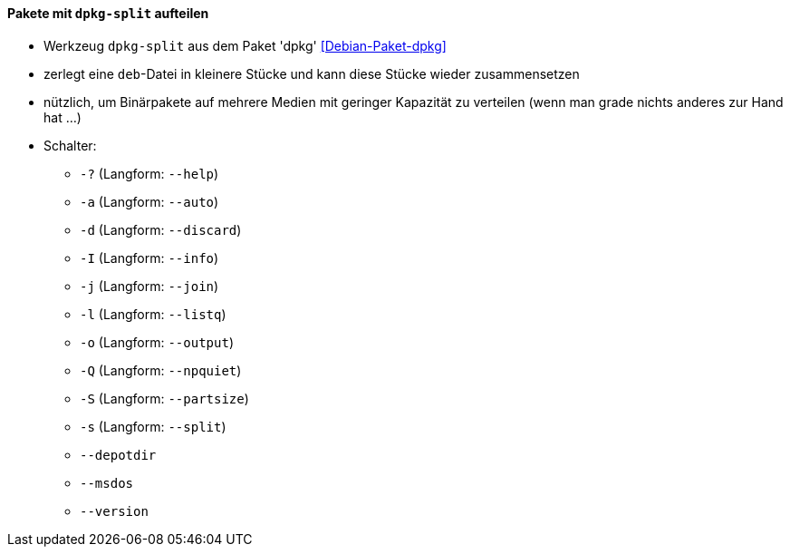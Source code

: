 // Datei: ./praxis/paketverwaltung-ohne-internet/dpkg-split.adoc

// Baustelle: Notizen

[[paketverwaltung-offline-dpkg-split]]
==== Pakete mit `dpkg-split` aufteilen ====

// Stichworte für den Index
(((Debianpaket, dpkg)))
(((dpkg-split)))
(((dpkg-split, -?)))
(((dpkg-split, --help)))
(((dpkg-split, -a)))
(((dpkg-split, --auto)))
(((dpkg-split, -d)))
(((dpkg-split, --discard)))
(((dpkg-split, -I)))
(((dpkg-split, --info)))
(((dpkg-split, -j)))
(((dpkg-split, --join)))
(((dpkg-split, -l)))
(((dpkg-split, --listq)))
(((dpkg-split, -o)))
(((dpkg-split, --output)))
(((dpkg-split, -Q)))
(((dpkg-split, --npquiet)))
(((dpkg-split, -S)))
(((dpkg-split, --partsize)))
(((dpkg-split, -s)))
(((dpkg-split, --split)))
(((dpkg-split, --depotdir)))
(((dpkg-split, --msdos)))
(((dpkg-split, --version)))

* Werkzeug `dpkg-split` aus dem Paket 'dpkg' <<Debian-Paket-dpkg>>
* zerlegt eine `deb`-Datei in kleinere Stücke und kann diese Stücke
  wieder zusammensetzen
* nützlich, um Binärpakete auf mehrere Medien mit geringer Kapazität zu
  verteilen (wenn man grade nichts anderes zur Hand hat ...)
* Schalter:
** `-?` (Langform: `--help`)
** `-a` (Langform: `--auto`)
** `-d` (Langform: `--discard`)
** `-I` (Langform: `--info`)
** `-j` (Langform: `--join`)
** `-l` (Langform: `--listq`)
** `-o` (Langform: `--output`)
** `-Q` (Langform: `--npquiet`)
** `-S` (Langform: `--partsize`)
** `-s` (Langform: `--split`)
** `--depotdir`
** `--msdos`
** `--version`

// Datei (Ende): ./praxis/paketverwaltung-ohne-internet/dpkg-split.adoc

